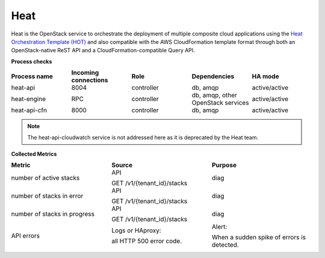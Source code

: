.. _mg-heat:

Heat
----

Heat is the OpenStack service to orchestrate the deployment of
multiple composite cloud applications using the `Heat Orchestration
Template (HOT)`_ and also compatible with the AWS CloudFormation template
format through both an OpenStack-native ReST API and a
CloudFormation-compatible Query API.

| **Process checks**


.. list-table::
   :header-rows: 1
   :widths: 20 20 20 20 20
   :stub-columns: 0
   :class: borderless

   * - Process name
     - Incoming connections
     - Role
     - Dependencies
     - HA mode

   * - heat-api
     - 8004
     - controller
     - db, amqp
     - active/active

   * - heat-engine
     - RPC
     - controller
     - db, amqp, other OpenStack services
     - active/active

   * - heat-api-cfn
     - 8000
     - controller
     - db, amqp
     - active/active

.. note::

   The heat-api-cloudwatch service is not addressed here as it is
   deprecated by the Heat team.

| **Collected Metrics**

.. list-table::
   :header-rows: 1
   :widths: 20 20 20
   :stub-columns: 0
   :class: borderless

   * - Metric
     - Source
     - Purpose

   * - number of active stacks
     - API

       GET /v1/{tenant_id}/stacks
     - diag

   * - number of stacks in error
     - API

       GET /v1/{tenant_id}/stacks
     - diag

   * - number of stacks in progress
     - API

       GET /v1/{tenant_id}/stacks
     - diag

   * - API errors
     - Logs or HAproxy:

       all HTTP 500 error code.
     - Alert:

       When a sudden spike of errors is detected.


.. Links
.. _`Heat Orchestration Template (HOT)`: http://docs.openstack.org/developer/heat/template_guide/hot_guide.html

